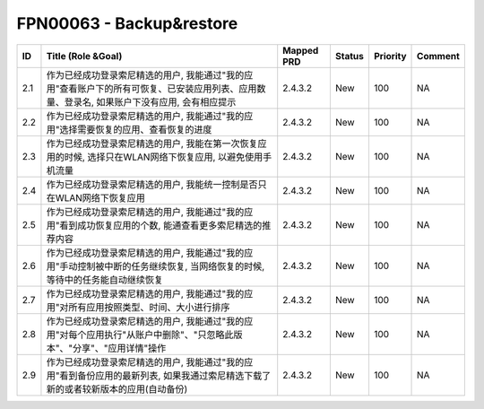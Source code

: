 .. 以两个点开始的内容是注释。不会出现编写的文档中。但是能体现文档书写者的思路。
.. 一般一个文件，内容，逻辑的分层，分到三级就可以， 最多四级. 也就是 
   H1. ########
   H2, ********
   H3, ========
   H4. --------


FPN00063 - Backup&restore
###################################################


=====  ==============================================================================================================================================  ============  ========  ==========  =========  
ID     Title (Role &Goal)                                                                                                                              Mapped PRD    Status    Priority    Comment    
=====  ==============================================================================================================================================  ============  ========  ==========  =========  
2.1    作为已经成功登录索尼精选的用户, 我能通过"我的应用"查看账户下的所有可恢复、已安装应用列表、应用数量、登录名, 如果账户下没有应用, 会有相应提示    2.4.3.2       New       100         NA         
2.2    作为已经成功登录索尼精选的用户, 我能通过"我的应用"选择需要恢复的应用、查看恢复的进度                                                            2.4.3.2       New       100         NA         
2.3    作为已经成功登录索尼精选的用户, 我能在第一次恢复应用的时候, 选择只在WLAN网络下恢复应用, 以避免使用手机流量                                      2.4.3.2       New       100         NA         
2.4    作为已经成功登录索尼精选的用户, 我能统一控制是否只在WLAN网络下恢复应用                                                                          2.4.3.2       New       100         NA         
2.5    作为已经成功登录索尼精选的用户, 我能通过"我的应用"看到成功恢复应用的个数, 能通查看更多索尼精选的推荐内容                                        2.4.3.2       New       100         NA         
2.6    作为已经成功登录索尼精选的用户, 我能通过"我的应用"手动控制被中断的任务继续恢复, 当网络恢复的时候, 等待中的任务能自动继续恢复                    2.4.3.2       New       100         NA         
2.7    作为已经成功登录索尼精选的用户, 我能通过"我的应用"对所有应用按照类型、时间、大小进行排序                                                        2.4.3.2       New       100         NA         
2.8    作为已经成功登录索尼精选的用户, 我能通过"我的应用"对每个应用执行"从账户中删除"、"只忽略此版本"、"分享"、"应用详情"操作                          2.4.3.2       New       100         NA         
2.9    作为已经成功登录索尼精选的用户, 我能通过"我的应用"看到备份应用的最新列表, 如果我通过索尼精选下载了新的或者较新版本的应用(自动备份)              2.4.3.2       New       100         NA         
       
=====  ==============================================================================================================================================  ============  ========  ==========  =========  
